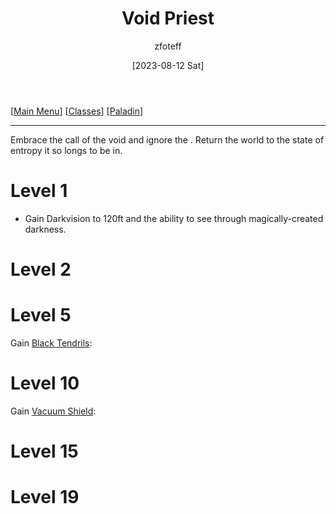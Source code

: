 :PROPERTIES:
:ID:       df760c35-e021-4db3-ba72-4bf457d937fd
:END:
#+title:    Void Priest
#+filetags: :DND:paladin:
#+author:   zfoteff
#+date:     [2023-08-12 Sat]
#+summary:  Void Priest subclass for the Paladin class
#+HTML_HEAD: <link rel="stylesheet" type="text/css" href="../../static/stylesheets/subclass-style.css" />
#+BEGIN_CENTER
[[[id:7d419730-2064-41f9-80ee-f24ed9b01ac7][Main Menu]]] [[[id:69ef1740-156a-4e42-9493-49ec80a4ac26][Classes]]] [[[id:940552be-47cf-48ff-8ca0-8c2b7f629052][Paladin]]]
#+END_CENTER
-----
Embrace the call of the void and ignore the . Return the world to the state of entropy it so longs to be in.
* Level 1
- Gain Darkvision to 120ft and the ability to see through magically-created darkness.
* Level 2
* Level 5
Gain _Black Tendrils_:
* Level 10
Gain _Vacuum Shield_:
* Level 15
* Level 19
